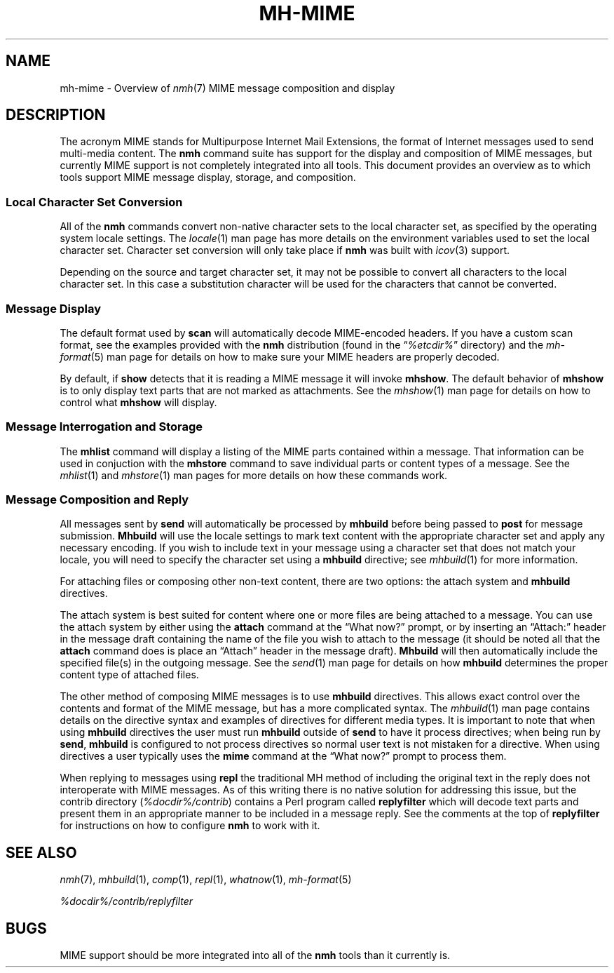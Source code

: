.TH MH\-MIME %manext7% " March 13, 2014" "%nmhversion%"
.\"
.\" %nmhwarning%
.\"
.SH NAME
mh\-mime \- Overview of
.IR nmh (7)
MIME message composition and display
.\"
.SH DESCRIPTION
The acronym MIME stands for Multipurpose Internet Mail Extensions, the
format of Internet messages used to send multi\-media content.
The
.B nmh
command suite has support for the display and composition of MIME messages, but 
currently MIME support is not completely integrated into all tools.  This
document provides an overview as to which tools support MIME message display,
storage, and composition.
.SS
Local Character Set Conversion
All of the
.B nmh
commands convert non\-native character sets to the local character set,
as specified by the operating system locale settings.  The
.IR locale (1)
man page has more details on the environment variables used to set the
local character set.  Character set conversion will only take place if
.B nmh
was built with
.IR icov (3)
support.
.PP
Depending on the source and target character set, it may not be possible
to convert all characters to the local character set. In this case a
substitution character will be used for the characters that cannot be
converted.
.SS
Message Display
The default format used by
.B scan
will automatically decode MIME-encoded headers.  If you have a custom
scan format, see the examples provided with the
.B nmh
distribution (found in the
.RI \*(lq %etcdir% \*(rq
directory) and the
.IR mh\-format (5)
man page for details on how to make sure your MIME headers are properly
decoded.
.PP
By default, if
.B show
detects that it is reading a MIME message it will invoke
.BR mhshow .
The default behavior of
.B mhshow
is to only display text parts that are not marked as attachments.  See the
.IR mhshow (1)
man page for details on how to control what
.B mhshow
will display.
.SS
Message Interrogation and Storage
The
.B mhlist
command will display a listing of the MIME parts contained within a
message.  That information can be used in conjuction with the
.B mhstore
command to save individual parts or content types of a message.  See
the
.IR mhlist (1)
and
.IR mhstore (1)
man pages for more details on how these commands work.
.SS
Message Composition and Reply
All messages sent by
.B send
will automatically be processed by
.B mhbuild
before being passed to
.B post
for message submission.
.B Mhbuild
will use the locale settings to mark text content with the appropriate
character set and apply any necessary encoding.  If you wish to include
text in your message using a character set that does not match your
locale, you will need to specify the character set using a
.B mhbuild
directive; see
.IR mhbuild (1)
for more information.
.PP
For attaching files or composing other non-text content, there are two options: the attach system and
.B mhbuild
directives.
.PP
The attach system is best suited for content where one or more files are
being attached to a message.  You can use the attach system by either
using the
.B attach
command at the \*(lqWhat now?\*(rq prompt, or by inserting an \*(lqAttach:\*(rq
header in the message draft containing the name of the file you wish to
attach to the message (it should be noted all that the
.B attach
command does is place an \*(lqAttach\*(rq header in the message draft).
.B Mhbuild
will then automatically include the specified file(s) in the outgoing
message.  See the
.IR send (1)
man page for details on how
.B mhbuild
determines the proper content type of attached files.
.PP
The other method of composing MIME messages is to use
.B mhbuild
directives.  This allows exact control over the contents and format of
the MIME message, but has a more complicated syntax.  The
.IR mhbuild (1)
man page contains details on the directive syntax and examples of directives
for different media types.  It is important to note that when using
.B mhbuild
directives the user must run
.B mhbuild
outside of
.B send
to have it process directives; when being run by
.BR send ,
.B mhbuild
is configured to not process directives so normal user text is not mistaken
for a directive.  When using directives a user typically uses the
.B mime
command at the \*(lqWhat now?\*(rq prompt to process them.
.PP
When replying to messages using
.B repl
the traditional MH method of including the original text in the reply does
not interoperate with MIME messages.  As of this writing there is no
native solution for addressing this issue, but the contrib directory
.RI ( %docdir%/contrib )
contains a Perl program called
.B replyfilter
which will decode text parts and present them in an appropriate manner
to be included in a message reply.  See the comments at the top of
.B replyfilter
for instructions on how to configure
.B nmh
to work with it.
.SH "SEE ALSO"
.IR nmh (7),
.IR mhbuild (1),
.IR comp (1),
.IR repl (1),
.IR whatnow (1),
.IR mh\-format (5)
.PP
.I %docdir%/contrib/replyfilter
.SH BUGS
MIME support should be more integrated into all of the 
.B nmh
tools than it currently is.
